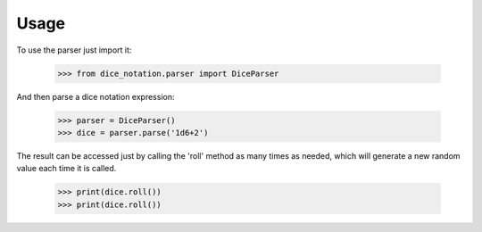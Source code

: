 =====
Usage
=====

To use the parser just import it:

    >>> from dice_notation.parser import DiceParser

And then parse a dice notation expression:

    >>> parser = DiceParser()
    >>> dice = parser.parse('1d6+2')

The result can be accessed just by calling the 'roll' method as many times as
needed, which will generate a new random value each time it is called.

    >>> print(dice.roll())
    >>> print(dice.roll())
